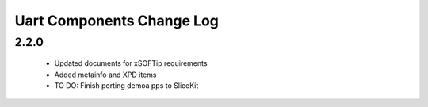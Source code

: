 Uart Components Change Log
==========================

2.2.0
-----
  * Updated documents for xSOFTip requirements
  * Added metainfo and XPD items
  * TO DO: Finish porting demoa pps to SliceKit

